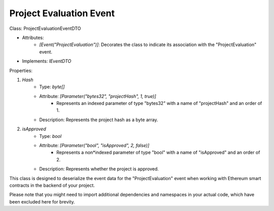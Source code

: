 Project Evaluation Event
========================


Class: ProjectEvaluationEventDTO

* Attributes:
    * `[Event("ProjectEvaluation")]`: Decorates the class to indicate its association with the "ProjectEvaluation" event.
* Implements: `IEventDTO`

Properties:

1. `Hash`
    * Type: `byte[]`
    * Attribute: `[Parameter("bytes32", "projectHash", 1, true)]`
        * Represents an indexed parameter of type "bytes32" with a name of "projectHash" and an order of 1.
    * Description: Represents the project hash as a byte array.

2. `isApproved`
    * Type: `bool`
    * Attribute: `[Parameter("bool", "isApproved", 2, false)]`
        * Represents a non*indexed parameter of type "bool" with a name of "isApproved" and an order of 2.
    * Description: Represents whether the project is approved.

This class is designed to deserialize the event data for the "ProjectEvaluation" event when working with Ethereum smart contracts in the backend of your project.

Please note that you might need to import additional dependencies and namespaces in your actual code, which have been excluded here for brevity.
